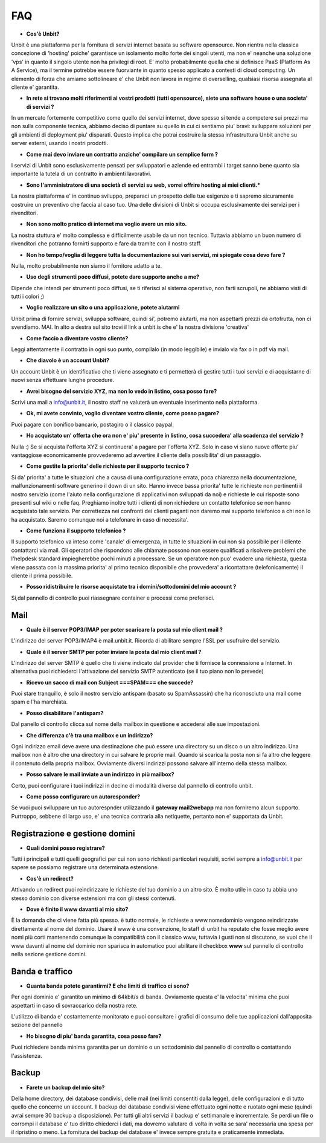 ---
FAQ
---

- **Cos'è Unbit?**

Unbit è una piattaforma per la fornitura di servizi internet basata su software opensource. 
Non rientra nella classica concezione di 'hosting' poiche' garantisce un isolamento molto forte dei singoli utenti, ma
non e' neanche una soluzione 'vps' in quanto il singolo utente non ha privilegi di root. E' molto probabilmente quella
che si definisce PaaS (Platform As A Service), ma il termine potrebbe essere fuorviante in quanto spesso applicato a contesti
di cloud computing. Un elemento di forza che amiamo sottolineare e' che Unbit non lavora in regime di overselling, qualsiasi risorsa
assegnata al cliente e' garantita.

- **In rete si trovano molti riferimenti ai vostri prodotti (tutti opensource), siete una software house o una societa' di servizi ?**

In un mercato fortemente competitivo come quello dei servizi internet, dove spesso si tende a competere sui prezzi ma non sulla componente tecnica,
abbiamo deciso di puntare su quello in cui ci sentiamo piu' bravi: sviluppare soluzioni per gli ambienti di deployment piu' disparati.
Questo implica che potrai costruire la stessa infrastruttura Unbit anche su server esterni, usando i nostri prodotti.

- **Come mai devo inviare un contratto anziche' compilare un semplice form ?**

I servizi di Unbit sono esclusivamente pensati per sviluppatori e aziende ed entrambi i target sanno bene quanto sia importante la tutela di un contratto in ambienti lavorativi.

- **Sono l'amministratore di una società di servizi su web, vorrei offrire hosting ai miei clienti.***

La nostra piattaforma e' in continuo sviluppo, preparaci un prospetto delle tue esigenze e ti sapremo sicuramente costruire un preventivo che faccia al caso tuo. Una delle divisioni di Unbit si occupa esclusivamente dei servizi per i rivenditori.

- **Non sono molto pratico di internet ma voglio avere un mio sito.**

La nostra stuttura e' molto complessa e difficilmente usabile da un non tecnico. Tuttavia abbiamo un buon numero di rivenditori che potranno fornirti supporto e fare da tramite con il nostro staff.

- **Non ho tempo/voglia di leggere tutta la documentazione sui vari servizi, mi spiegate cosa devo fare ?**

Nulla, molto probabilmente non siamo il fornitore adatto a te.

- **Uso degli strumenti poco diffusi, potete dare supporto anche a me?**

Dipende che intendi per strumenti poco diffusi, se ti riferisci al sistema operativo, non farti scrupoli, ne abbiamo visti di tutti i colori ;)


- **Voglio realizzare un sito o una applicazione, potete aiutarmi**

Unbit prima di fornire servizi, sviluppa software, quindi si', potremo aiutarti, ma non aspettarti prezzi da ortofrutta, non ci svendiamo. MAI.
In alto a destra sul sito trovi il link a unbit.is che e' la nostra divisione 'creativa'

- **Come faccio a diventare vostro cliente?**

Leggi attentamente il contratto in ogni suo punto, compilalo (in modo leggibile) e invialo via fax o in pdf via mail.

- **Che diavolo è un account Unbit?**

Un account Unbit è un identificativo che ti viene assegnato e ti permetterà di gestire tutti i tuoi servizi e di acquistarne di nuovi senza effettuare lunghe procedure.


- **Avrei bisogno del servizio XYZ, ma non lo vedo in listino, cosa posso fare?**

Scrivi una mail a info@unbit.it, il nostro staff ne valuterà un eventuale inserimento nella piattaforma.

- **Ok, mi avete convinto, voglio diventare vostro cliente, come posso pagare?**

Puoi pagare con bonifico bancario, postagiro o il classico paypal.

- **Ho acquistato un' offerta che ora non e' piu' presente in listino, cosa succedera' alla scadenza del servizio ?**

Nulla :) Se si acquista l'offerta XYZ si continuera' a pagare per l'offerta XYZ. Solo in caso vi siano nuove offerte piu' vantaggiose economicamente provvederemo ad avvertire il cliente della possibilita' di un passaggio.

- **Come gestite la priorita' delle richieste per il supporto tecnico ?**

Si da' priorita' a tutte le situazioni che a causa di una configurazione errata, poca chiarezza nella documentazione, malfunzionamenti software generino il down di un sito. Hanno invece bassa priorita' tutte le richieste non pertinenti il nostro servizio (come l'aiuto nella configurazione di applicativi non sviluppati da noi) e richieste le cui risposte sono presenti sul wiki o nelle faq. Preghiamo inoltre tutti i clienti di non richiedere un contatto telefonico se non hanno acquistato tale servizio. Per correttezza nei confronti dei clienti paganti non daremo mai supporto telefonico a chi non lo ha acquistato. Saremo comunque noi a telefonare in caso di necessita'.

- **Come funziona il supporto telefonico ?**

Il supporto telefonico va inteso come 'canale' di emergenza, in tutte le situazioni in cui non sia possibile per il cliente contattarci via mail. Gli operatori che rispondono alle chiamate possono non essere qualificati a risolvere problemi che l'helpdesk standard impiegherebbe pochi minuti a processare. Se un operatore non puo' evadere una richiesta, questa viene passata con la massima priorita' al primo tecnico disponibile che provvedera' a ricontattare (telefonicamente) il cliente il prima possibile.

- **Posso ridistribuire le risorse acquistate tra i domini/sottodomini del mio account ?**

Si,dal pannello di controllo puoi riassegnare container e processi come preferisci.


Mail
****

- **Quale è il server POP3/IMAP per poter scaricare la posta sul mio client mail ?**

L'indirizzo del server POP3/IMAP4 è mail.unbit.it. Ricorda di abilitare sempre l'SSL per usufruire del servizio.

- **Quale è il server SMTP per poter inviare la posta dal mio client mail ?**

L'indirizzo del server SMTP è quello che ti viene indicato dal provider che ti fornisce la connessione a Internet. In alternativa puoi richiederci l'attivazione del servizio SMTP autenticato (se il tuo piano non lo prevede)

- **Ricevo un sacco di mail con Subject ===SPAM=== che succede?**

Puoi stare tranquillo, è solo il nostro servizio antispam (basato su SpamAssassin) che ha riconosciuto una mail come spam e l'ha marchiata.

- **Posso disabilitare l'antispam?**

Dal panello di controllo clicca sul nome della mailbox in questione e accederai alle sue impostazioni.

- **Che differenza c'è tra una mailbox e un indirizzo?**

Ogni indirizzo email deve avere una destinazione che può essere una directory su un disco o un altro indirizzo. Una mailbox non è altro che una directory in cui salvare le proprie mail. Quando si scarica la posta non si fa altro che leggere il contenuto della propria mailbox. Ovviamente diversi indirizzi possono salvare all'interno della stessa mailbox.

- **Posso salvare le mail inviate a un indirizzo in più mailbox?**

Certo, puoi configurare i tuoi indirizzi in decine di modalità diverse dal pannello di controllo unbit.

- **Come posso configurare un autoresponder?**

Se vuoi puoi sviluppare un tuo autorespnder utilizzando il **gateway mail2webapp** ma non forniremo alcun supporto. Purtroppo, sebbene di largo uso, e' una tecnica contraria alla netiquette, pertanto non e' supportata da Unbit.


Registrazione e gestione domini
*******************************

- **Quali domini posso registrare?**

Tutti i principali e tutti quelli geografici per cui non sono richiesti particolari requisiti, scrivi sempre a info@unbit.it per sapere se possiamo registrare una determinata estensione.

- **Cos'è un redirect?**

Attivando un redirect puoi reindirizzare le richieste del tuo dominio a un altro sito. È molto utile in caso tu abbia uno stesso dominio con diverse estensioni ma con gli stessi contenuti.

- **Dove è finito il www davanti al mio sito?**

È la domanda che ci viene fatta più spesso. è tutto normale, le richieste a www.nomedominio vengono reindirizzate direttamente al nome del dominio. Usare il www è una convenzione, lo staff di unbit ha reputato che fosse meglio avere nomi più corti mantenendo comunque la compatibilità con il classico www, tuttavia i gusti non si discutono, se vuoi che il www davanti al nome del dominio non sparisca in automatico puoi abilitare il checkbox **www** sul pannello di controllo nella sezione gestione domini.

Banda e traffico
****************

- **Quanta banda potete garantirmi? E che limiti di traffico ci sono?**

Per ogni dominio e' garantito un minimo di 64kbit/s di banda. Ovviamente questa e' la velocita' minima che puoi aspettarti in caso di sovraccarico della nostra rete.

L'utilizzo di banda e' costantemente monitorato e puoi consultare i grafici di consumo delle tue applicazioni dall'apposita sezione del pannello

- **Ho bisogno di piu' banda garantita, cosa posso fare?**

Puoi richiedere banda minima garantita per un dominio o un sottodominio dal pannello di controllo o contattando l'assistenza.


Backup
******

- **Farete un backup del mio sito?**

Della home directory, dei database condivisi, delle mail (nei limiti consentiti dalla legge), delle configurazioni e di tutto quello che concerne un account. Il backup dei database condivisi viene effettuato ogni notte e ruotato ogni mese (quindi avrai sempre 30 backup a disposizione). Per tutti gli altri servizi il backup e' settimanale e incrementale. Se perdi un file o corrompi il database e' tuo diritto chiederci i dati, ma dovremo valutare di volta in volta se sara' necessaria una spesa per il ripristino o meno. La fornitura dei backup dei database e' invece sempre gratuita e praticamente immediata.

